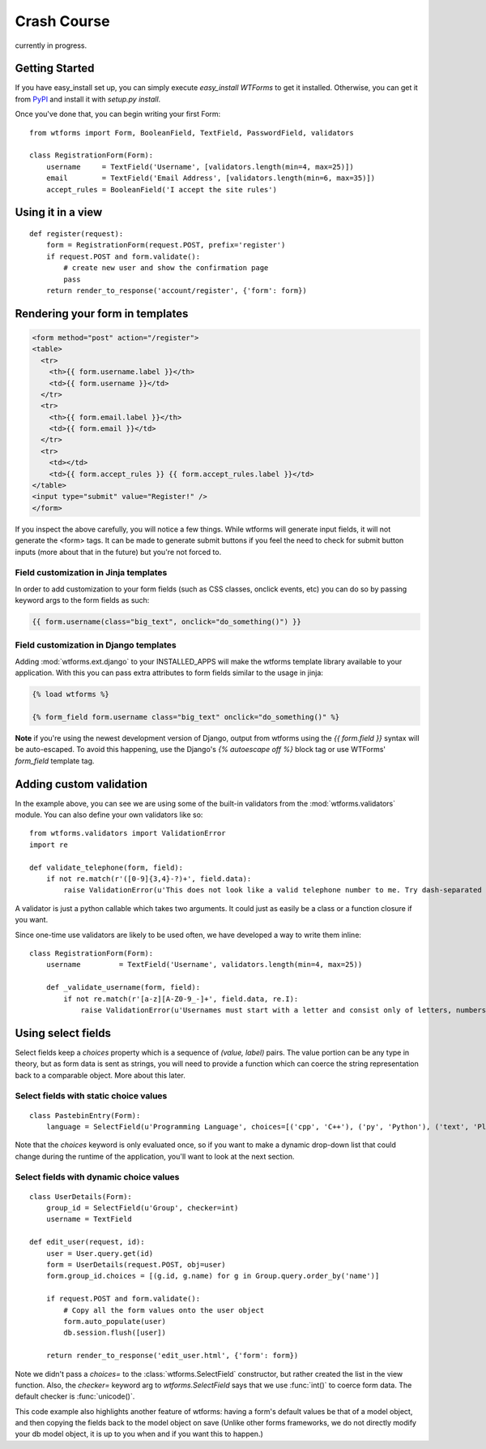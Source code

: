 .. _crashcourse:

Crash Course
============

currently in progress.

Getting Started
---------------

If you have easy_install set up, you can simply execute *easy_install WTForms* 
to get it installed.  Otherwise, you can get it from 
`PyPI <http://pypi.python.org/pypi/WTForms/>`_ and install it with *setup.py install*.

Once you've done that, you can begin writing your first Form::

    from wtforms import Form, BooleanField, TextField, PasswordField, validators

    class RegistrationForm(Form):
        username     = TextField('Username', [validators.length(min=4, max=25)])
        email        = TextField('Email Address', [validators.length(min=6, max=35)])
        accept_rules = BooleanField('I accept the site rules')


Using it in a view
------------------

::

    def register(request):
        form = RegistrationForm(request.POST, prefix='register')
        if request.POST and form.validate():
            # create new user and show the confirmation page
            pass
        return render_to_response('account/register', {'form': form})
    

Rendering your form in templates
--------------------------------

.. code-block:: jinja

    <form method="post" action="/register">
    <table>
      <tr>
        <th>{{ form.username.label }}</th>
        <td>{{ form.username }}</td>
      </tr>
      <tr>
        <th>{{ form.email.label }}</th>
        <td>{{ form.email }}</td>
      </tr>
      <tr>
        <td></td>
        <td>{{ form.accept_rules }} {{ form.accept_rules.label }}</td>
    </table>
    <input type="submit" value="Register!" />
    </form>

If you inspect the above carefully, you will notice a few things.  While wtforms will 
generate input fields, it will not generate the <form> tags.  It can be made to 
generate submit buttons if you feel the need to check for submit button inputs 
(more about that in the future) but you're not forced to.

Field customization in Jinja templates
~~~~~~~~~~~~~~~~~~~~~~~~~~~~~~~~~~~~~~

In order to add customization to your form fields (such as CSS 
classes, onclick events, etc) you can do so by passing keyword 
args to the form fields as such:

.. code-block:: jinja

  {{ form.username(class="big_text", onclick="do_something()") }}


Field customization in Django templates
~~~~~~~~~~~~~~~~~~~~~~~~~~~~~~~~~~~~~~~

Adding :mod:`wtforms.ext.django` to your INSTALLED_APPS will make the wtforms 
template library available to your application.  With this you can pass extra 
attributes to form fields similar to the usage in jinja:

.. code-block:: django

  {% load wtforms %}

  {% form_field form.username class="big_text" onclick="do_something()" %}


**Note** if you're using the newest development version of Django, output from 
wtforms using the `{{ form.field }}` syntax will be auto-escaped.  
To avoid this happening, use the Django's `{% autoescape off %}` block tag or 
use WTForms' `form_field` template tag.


Adding custom validation
------------------------

In the example above, you can see we are using some of the built-in validators 
from the :mod:`wtforms.validators` module. You can also define your own validators 
like so::

    from wtforms.validators import ValidationError
    import re

    def validate_telephone(form, field):
        if not re.match(r'([0-9]{3,4}-?)+', field.data):
            raise ValidationError(u'This does not look like a valid telephone number to me. Try dash-separated triads.')


A validator is just a python callable which takes two arguments. It could 
just as easily be a class or a function closure if you want.

Since one-time use validators are likely to be used often, we have 
developed a way to write them inline::

    class RegistrationForm(Form):
        username         = TextField('Username', validators.length(min=4, max=25))
        
        def _validate_username(form, field):
            if not re.match(r'[a-z][A-Z0-9_-]+', field.data, re.I):
                raise ValidationError(u'Usernames must start with a letter and consist only of letters, numbers, and - _')



Using select fields
-------------------

Select fields keep a `choices` property which is a sequence of `(value, label)` 
pairs.  The value portion can be any type in theory, but as form data is sent 
as strings, you will need to provide a function which can coerce the string 
representation back to a comparable object.  More about this later.


Select fields with static choice values
~~~~~~~~~~~~~~~~~~~~~~~~~~~~~~~~~~~~~~~

::

    class PastebinEntry(Form):
        language = SelectField(u'Programming Language', choices=[('cpp', 'C++'), ('py', 'Python'), ('text', 'Plain Text')])

Note that the `choices` keyword is only evaluated once, so if you want to make 
a dynamic drop-down list that could change during the runtime of the application, 
you'll want to look at the next section.


Select fields with dynamic choice values
~~~~~~~~~~~~~~~~~~~~~~~~~~~~~~~~~~~~~~~~
::

    class UserDetails(Form):
        group_id = SelectField(u'Group', checker=int)
        username = TextField

    def edit_user(request, id):
        user = User.query.get(id)
        form = UserDetails(request.POST, obj=user)
        form.group_id.choices = [(g.id, g.name) for g in Group.query.order_by('name')]

        if request.POST and form.validate():
            # Copy all the form values onto the user object
            form.auto_populate(user) 
            db.session.flush([user])

        return render_to_response('edit_user.html', {'form': form})

Note we didn't pass a `choices=` to the :class:`wtforms.SelectField` constructor, 
but rather created the list in the view function. Also, the `checker=` keyword 
arg to `wtforms.SelectField` says that we use :func:`int()` to coerce form data.  
The default checker is :func:`unicode()`. 

This code example also highlights another feature of wtforms: having a form's default 
values be that of a model object, and then copying the fields back to the model object 
on save  (Unlike other forms frameworks, we do not directly modify your db model 
object, it is up to you when and if you want this to happen.)
